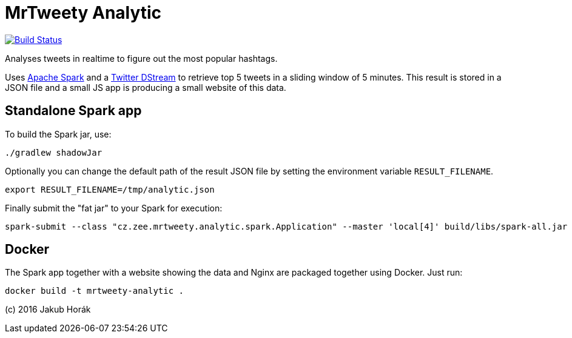 MrTweety Analytic
=================

image:https://travis-ci.org/kubahorak/mrtweety-analytic.svg?branch=master["Build Status", link="https://travis-ci.org/kubahorak/mrtweety-analytic"]

Analyses tweets in realtime to figure out the most popular hashtags.

Uses https://spark.apache.org[Apache Spark] and a https://github.com/spark-packages/dstream-twitter[Twitter DStream] to
retrieve top 5 tweets in a sliding window of 5 minutes. This result is stored in a JSON file and a small JS app is
producing a small website of this data.

Standalone Spark app
--------------------

To build the Spark jar, use:

    ./gradlew shadowJar

Optionally you can change the default path of the result JSON file by setting the environment variable
`RESULT_FILENAME`.

    export RESULT_FILENAME=/tmp/analytic.json

Finally submit the "fat jar" to your Spark for execution:

    spark-submit --class "cz.zee.mrtweety.analytic.spark.Application" --master 'local[4]' build/libs/spark-all.jar 

Docker
------

The Spark app together with a website showing the data and Nginx are packaged together using Docker. Just run:

    docker build -t mrtweety-analytic .


(c) 2016 Jakub Horák

